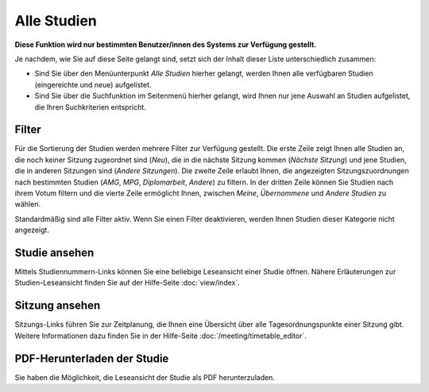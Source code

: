 =============
Alle Studien
=============

**Diese Funktion wird nur bestimmten Benutzer/innen des Systems zur Verfügung gestellt.**

Je nachdem, wie Sie auf diese Seite gelangt sind, setzt sich der Inhalt dieser Liste unterschiedlich zusammen:

* Sind Sie über den Menüunterpunkt *Alle Studien* hierher gelangt, werden Ihnen alle verfügbaren Studien (eingereichte und neue) aufgelistet.

* Sind Sie über die Suchfunktion im Seitenmenü hierher gelangt, wird Ihnen nur jene Auswahl an Studien aufgelistet, die Ihren Suchkriterien entspricht.

.. |suchfunktion| image:: /images/suchfunktion.png

Filter
++++++

Für die Sortierung der Studien werden mehrere Filter zur Verfügung gestellt. Die erste Zeile zeigt Ihnen alle Studien an, die noch keiner Sitzung zugeordnet sind (*Neu*), die in die nächste Sitzung kommen (*Nächste Sitzung*) und jene Studien, die in anderen Sitzungen sind (*Andere Sitzungen*). Die zweite Zeile erlaubt Ihnen, die angezeigten Sitzungszuordnungen nach bestimmten Studien (*AMG*, *MPG*, *Diplomarbeit*, *Andere*) zu filtern. In der dritten Zeile können Sie Studien nach ihrem Votum filtern und die vierte Zeile ermöglicht Ihnen, zwischen *Meine*, *Übernommene* und *Andere Studien* zu wählen.

Standardmäßig sind alle Filter aktiv. Wenn Sie einen Filter deaktivieren, werden Ihnen Studien dieser Kategorie nicht angezeigt.

Studie ansehen
++++++++++++++

Mittels Studiennummern-Links können Sie eine beliebige Leseansicht einer Studie öffnen. Nähere Erläuterungen zur Studien-Leseansicht finden Sie auf der Hilfe-Seite :doc:`view/index`.

Sitzung ansehen
+++++++++++++++

Sitzungs-Links führen Sie zur Zeitplanung, die Ihnen eine Übersicht über alle Tagesordnungspunkte einer Sitzung gibt. Weitere Informationen dazu finden Sie in der Hilfe-Seite :doc:`/meeting/timetable_editor`.

PDF-Herunterladen der Studie
++++++++++++++++++++++++++++

Sie haben die Möglichkeit, die Leseansicht der Studie als PDF herunterzuladen.


